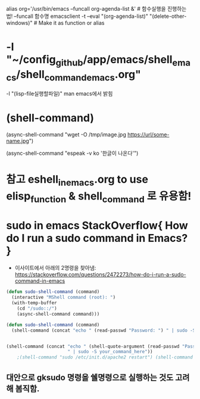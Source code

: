 


alias org='/usr/bin/emacs --funcall org-agenda-list &' # 함수실행을 진행하는 법! --funcall 함수명
emacsclient -t --eval "(org-agenda-list)" "(delete-other-windows)" # Make it as function or alias


* -l "~/config_github/app/emacs/shell_emacs/shell_command_emacs.org" 
  -l "(lisp-file실행할파일)" man emacs에서 밝힘





* (shell-command)


(async-shell-command "wget -O /tmp/image.jpg https://url/some-name.jpg")

(async-shell-command "espeak -v ko '한글이 나온다'")


* 참고 eshell_in_emacs.org to use elisp_function & shell_command 로 유용함!

* sudo in emacs StackOverflow{ How do I run a sudo command in Emacs? }
- 이사이트에서 아래의 2명령을 찾아냄: https://stackoverflow.com/questions/2472273/how-do-i-run-a-sudo-command-in-emacs 

#+BEGIN_SRC emacs-lisp
(defun sudo-shell-command (command)
  (interactive "MShell command (root): ")
  (with-temp-buffer
    (cd "/sudo::/")
    (async-shell-command command)))

(defun sudo-shell-command (command)
  (shell-command (concat "echo " (read-passwd "Password: ") " | sudo -S " command)))


(shell-command (concat "echo " (shell-quote-argument (read-passwd "Password? "))
                       " | sudo -S your_command_here"))
	;(shell-command "sudo /etc/init.d/apache2 restart") (shell-command "echo password | sudo -S /etc/init.d/apache2 restart")
#+END_SRC


** 대안으로 gksudo 명령을 쉘명령으로 실행하는 것도 고려해 봄직함.
